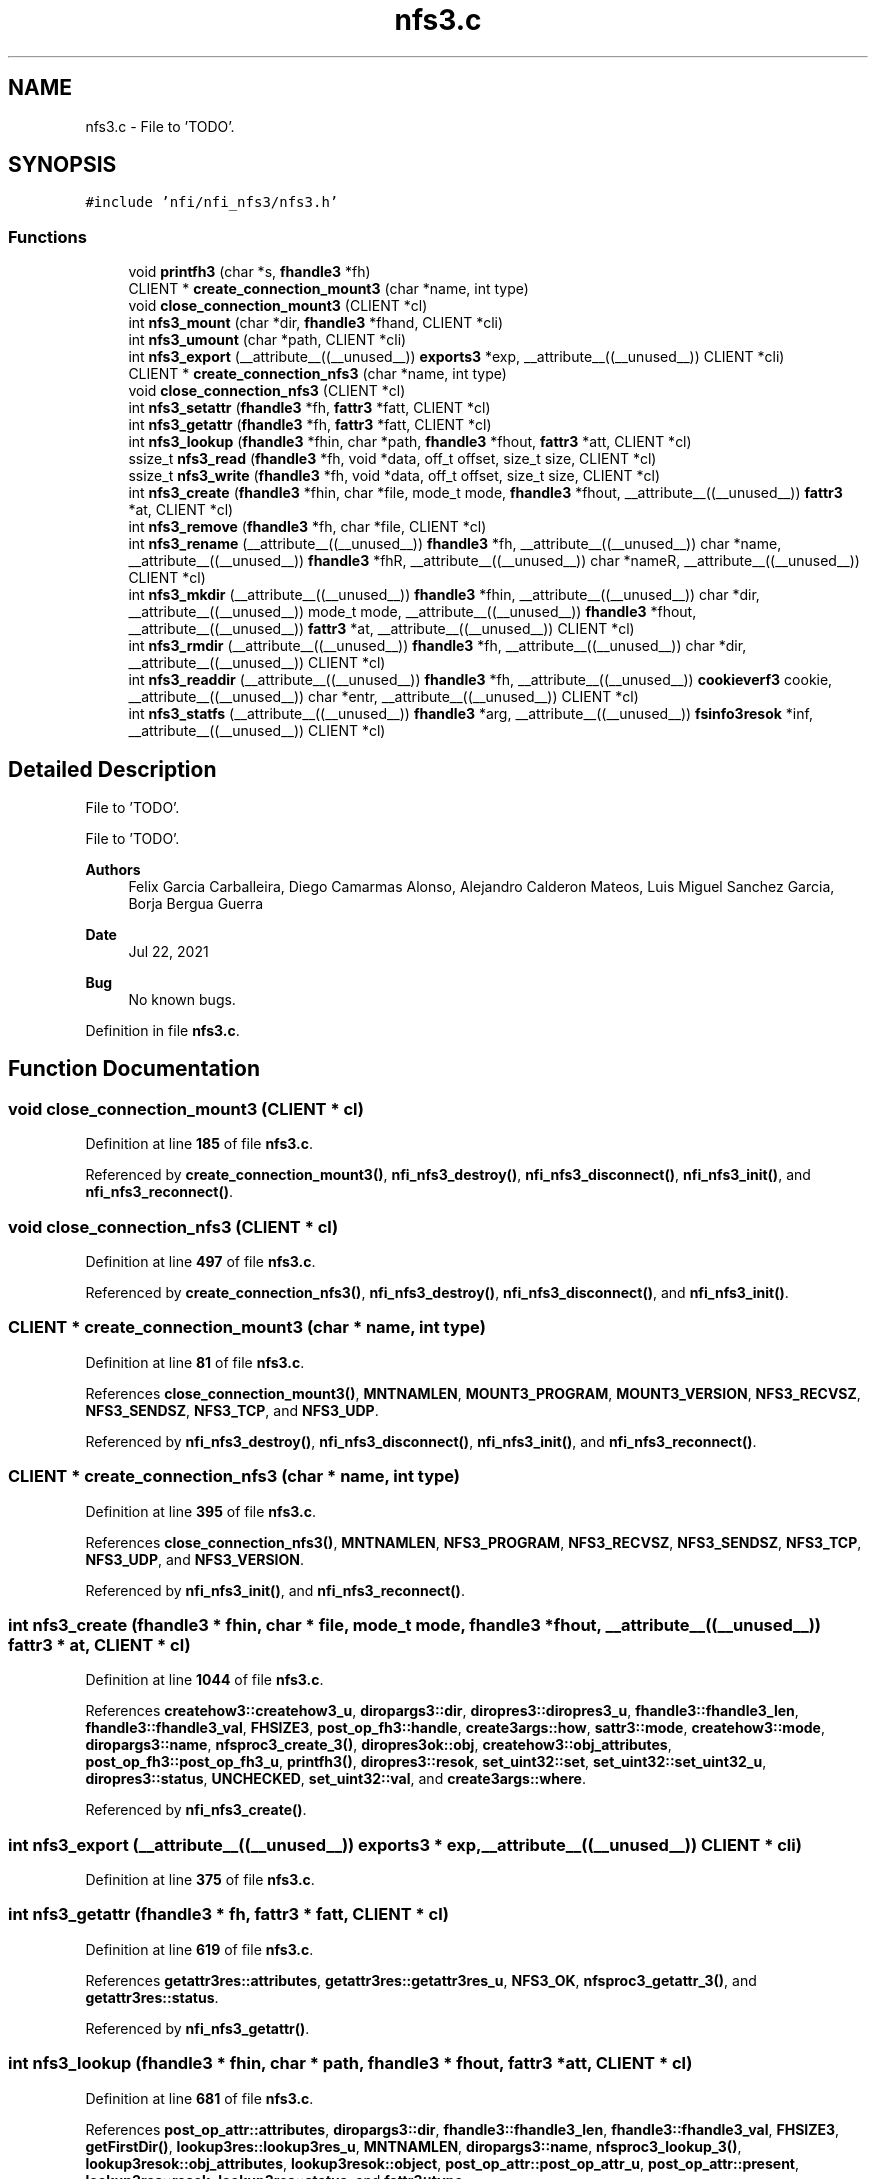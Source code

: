 .TH "nfs3.c" 3 "Wed May 24 2023" "Version Expand version 1.0r5" "Expand" \" -*- nroff -*-
.ad l
.nh
.SH NAME
nfs3.c \- File to 'TODO'\&.  

.SH SYNOPSIS
.br
.PP
\fC#include 'nfi/nfi_nfs3/nfs3\&.h'\fP
.br

.SS "Functions"

.in +1c
.ti -1c
.RI "void \fBprintfh3\fP (char *s, \fBfhandle3\fP *fh)"
.br
.ti -1c
.RI "CLIENT * \fBcreate_connection_mount3\fP (char *name, int type)"
.br
.ti -1c
.RI "void \fBclose_connection_mount3\fP (CLIENT *cl)"
.br
.ti -1c
.RI "int \fBnfs3_mount\fP (char *dir, \fBfhandle3\fP *fhand, CLIENT *cli)"
.br
.ti -1c
.RI "int \fBnfs3_umount\fP (char *path, CLIENT *cli)"
.br
.ti -1c
.RI "int \fBnfs3_export\fP (__attribute__((__unused__)) \fBexports3\fP *exp, __attribute__((__unused__)) CLIENT *cli)"
.br
.ti -1c
.RI "CLIENT * \fBcreate_connection_nfs3\fP (char *name, int type)"
.br
.ti -1c
.RI "void \fBclose_connection_nfs3\fP (CLIENT *cl)"
.br
.ti -1c
.RI "int \fBnfs3_setattr\fP (\fBfhandle3\fP *fh, \fBfattr3\fP *fatt, CLIENT *cl)"
.br
.ti -1c
.RI "int \fBnfs3_getattr\fP (\fBfhandle3\fP *fh, \fBfattr3\fP *fatt, CLIENT *cl)"
.br
.ti -1c
.RI "int \fBnfs3_lookup\fP (\fBfhandle3\fP *fhin, char *path, \fBfhandle3\fP *fhout, \fBfattr3\fP *att, CLIENT *cl)"
.br
.ti -1c
.RI "ssize_t \fBnfs3_read\fP (\fBfhandle3\fP *fh, void *data, off_t offset, size_t size, CLIENT *cl)"
.br
.ti -1c
.RI "ssize_t \fBnfs3_write\fP (\fBfhandle3\fP *fh, void *data, off_t offset, size_t size, CLIENT *cl)"
.br
.ti -1c
.RI "int \fBnfs3_create\fP (\fBfhandle3\fP *fhin, char *file, mode_t mode, \fBfhandle3\fP *fhout, __attribute__((__unused__)) \fBfattr3\fP *at, CLIENT *cl)"
.br
.ti -1c
.RI "int \fBnfs3_remove\fP (\fBfhandle3\fP *fh, char *file, CLIENT *cl)"
.br
.ti -1c
.RI "int \fBnfs3_rename\fP (__attribute__((__unused__)) \fBfhandle3\fP *fh, __attribute__((__unused__)) char *name, __attribute__((__unused__)) \fBfhandle3\fP *fhR, __attribute__((__unused__)) char *nameR, __attribute__((__unused__)) CLIENT *cl)"
.br
.ti -1c
.RI "int \fBnfs3_mkdir\fP (__attribute__((__unused__)) \fBfhandle3\fP *fhin, __attribute__((__unused__)) char *dir, __attribute__((__unused__)) mode_t mode, __attribute__((__unused__)) \fBfhandle3\fP *fhout, __attribute__((__unused__)) \fBfattr3\fP *at, __attribute__((__unused__)) CLIENT *cl)"
.br
.ti -1c
.RI "int \fBnfs3_rmdir\fP (__attribute__((__unused__)) \fBfhandle3\fP *fh, __attribute__((__unused__)) char *dir, __attribute__((__unused__)) CLIENT *cl)"
.br
.ti -1c
.RI "int \fBnfs3_readdir\fP (__attribute__((__unused__)) \fBfhandle3\fP *fh, __attribute__((__unused__)) \fBcookieverf3\fP cookie, __attribute__((__unused__)) char *entr, __attribute__((__unused__)) CLIENT *cl)"
.br
.ti -1c
.RI "int \fBnfs3_statfs\fP (__attribute__((__unused__)) \fBfhandle3\fP *arg, __attribute__((__unused__)) \fBfsinfo3resok\fP *inf, __attribute__((__unused__)) CLIENT *cl)"
.br
.in -1c
.SH "Detailed Description"
.PP 
File to 'TODO'\&. 

File to 'TODO'\&.
.PP
\fBAuthors\fP
.RS 4
Felix Garcia Carballeira, Diego Camarmas Alonso, Alejandro Calderon Mateos, Luis Miguel Sanchez Garcia, Borja Bergua Guerra 
.RE
.PP
\fBDate\fP
.RS 4
Jul 22, 2021 
.RE
.PP
\fBBug\fP
.RS 4
No known bugs\&. 
.RE
.PP

.PP
Definition in file \fBnfs3\&.c\fP\&.
.SH "Function Documentation"
.PP 
.SS "void close_connection_mount3 (CLIENT * cl)"

.PP
Definition at line \fB185\fP of file \fBnfs3\&.c\fP\&.
.PP
Referenced by \fBcreate_connection_mount3()\fP, \fBnfi_nfs3_destroy()\fP, \fBnfi_nfs3_disconnect()\fP, \fBnfi_nfs3_init()\fP, and \fBnfi_nfs3_reconnect()\fP\&.
.SS "void close_connection_nfs3 (CLIENT * cl)"

.PP
Definition at line \fB497\fP of file \fBnfs3\&.c\fP\&.
.PP
Referenced by \fBcreate_connection_nfs3()\fP, \fBnfi_nfs3_destroy()\fP, \fBnfi_nfs3_disconnect()\fP, and \fBnfi_nfs3_init()\fP\&.
.SS "CLIENT * create_connection_mount3 (char * name, int type)"

.PP
Definition at line \fB81\fP of file \fBnfs3\&.c\fP\&.
.PP
References \fBclose_connection_mount3()\fP, \fBMNTNAMLEN\fP, \fBMOUNT3_PROGRAM\fP, \fBMOUNT3_VERSION\fP, \fBNFS3_RECVSZ\fP, \fBNFS3_SENDSZ\fP, \fBNFS3_TCP\fP, and \fBNFS3_UDP\fP\&.
.PP
Referenced by \fBnfi_nfs3_destroy()\fP, \fBnfi_nfs3_disconnect()\fP, \fBnfi_nfs3_init()\fP, and \fBnfi_nfs3_reconnect()\fP\&.
.SS "CLIENT * create_connection_nfs3 (char * name, int type)"

.PP
Definition at line \fB395\fP of file \fBnfs3\&.c\fP\&.
.PP
References \fBclose_connection_nfs3()\fP, \fBMNTNAMLEN\fP, \fBNFS3_PROGRAM\fP, \fBNFS3_RECVSZ\fP, \fBNFS3_SENDSZ\fP, \fBNFS3_TCP\fP, \fBNFS3_UDP\fP, and \fBNFS3_VERSION\fP\&.
.PP
Referenced by \fBnfi_nfs3_init()\fP, and \fBnfi_nfs3_reconnect()\fP\&.
.SS "int nfs3_create (\fBfhandle3\fP * fhin, char * file, mode_t mode, \fBfhandle3\fP * fhout, __attribute__((__unused__)) \fBfattr3\fP * at, CLIENT * cl)"

.PP
Definition at line \fB1044\fP of file \fBnfs3\&.c\fP\&.
.PP
References \fBcreatehow3::createhow3_u\fP, \fBdiropargs3::dir\fP, \fBdiropres3::diropres3_u\fP, \fBfhandle3::fhandle3_len\fP, \fBfhandle3::fhandle3_val\fP, \fBFHSIZE3\fP, \fBpost_op_fh3::handle\fP, \fBcreate3args::how\fP, \fBsattr3::mode\fP, \fBcreatehow3::mode\fP, \fBdiropargs3::name\fP, \fBnfsproc3_create_3()\fP, \fBdiropres3ok::obj\fP, \fBcreatehow3::obj_attributes\fP, \fBpost_op_fh3::post_op_fh3_u\fP, \fBprintfh3()\fP, \fBdiropres3::resok\fP, \fBset_uint32::set\fP, \fBset_uint32::set_uint32_u\fP, \fBdiropres3::status\fP, \fBUNCHECKED\fP, \fBset_uint32::val\fP, and \fBcreate3args::where\fP\&.
.PP
Referenced by \fBnfi_nfs3_create()\fP\&.
.SS "int nfs3_export (__attribute__((__unused__)) \fBexports3\fP * exp, __attribute__((__unused__)) CLIENT * cli)"

.PP
Definition at line \fB375\fP of file \fBnfs3\&.c\fP\&.
.SS "int nfs3_getattr (\fBfhandle3\fP * fh, \fBfattr3\fP * fatt, CLIENT * cl)"

.PP
Definition at line \fB619\fP of file \fBnfs3\&.c\fP\&.
.PP
References \fBgetattr3res::attributes\fP, \fBgetattr3res::getattr3res_u\fP, \fBNFS3_OK\fP, \fBnfsproc3_getattr_3()\fP, and \fBgetattr3res::status\fP\&.
.PP
Referenced by \fBnfi_nfs3_getattr()\fP\&.
.SS "int nfs3_lookup (\fBfhandle3\fP * fhin, char * path, \fBfhandle3\fP * fhout, \fBfattr3\fP * att, CLIENT * cl)"

.PP
Definition at line \fB681\fP of file \fBnfs3\&.c\fP\&.
.PP
References \fBpost_op_attr::attributes\fP, \fBdiropargs3::dir\fP, \fBfhandle3::fhandle3_len\fP, \fBfhandle3::fhandle3_val\fP, \fBFHSIZE3\fP, \fBgetFirstDir()\fP, \fBlookup3res::lookup3res_u\fP, \fBMNTNAMLEN\fP, \fBdiropargs3::name\fP, \fBnfsproc3_lookup_3()\fP, \fBlookup3resok::obj_attributes\fP, \fBlookup3resok::object\fP, \fBpost_op_attr::post_op_attr_u\fP, \fBpost_op_attr::present\fP, \fBlookup3res::resok\fP, \fBlookup3res::status\fP, and \fBfattr3::type\fP\&.
.PP
Referenced by \fBnfi_nfs3_create()\fP, \fBnfi_nfs3_mkdir()\fP, \fBnfi_nfs3_remove()\fP, \fBnfi_nfs3_rmdir()\fP, and \fBnfs3_open()\fP\&.
.SS "int nfs3_mkdir (__attribute__((__unused__)) \fBfhandle3\fP * fhin, __attribute__((__unused__)) char * dir, __attribute__((__unused__)) mode_t mode, __attribute__((__unused__)) \fBfhandle3\fP * fhout, __attribute__((__unused__)) \fBfattr3\fP * at, __attribute__((__unused__)) CLIENT * cl)"

.PP
Definition at line \fB1232\fP of file \fBnfs3\&.c\fP\&.
.PP
Referenced by \fBnfi_nfs3_mkdir()\fP\&.
.SS "int nfs3_mount (char * dir, \fBfhandle3\fP * fhand, CLIENT * cli)"

.PP
Definition at line \fB228\fP of file \fBnfs3\&.c\fP\&.
.PP
References \fBmountres3_ok::auth_flavors\fP, \fBmountres3_ok::auth_flavors_len\fP, \fBmountres3_ok::auth_flavors_val\fP, \fBmountres3_ok::fhandle\fP, \fBfhandle3::fhandle3_len\fP, \fBfhandle3::fhandle3_val\fP, \fBmountres3::fhs_status\fP, \fBFHSIZE3\fP, \fBmountres3::mountinfo\fP, \fBmountproc3_mnt_3()\fP, and \fBmountres3::mountres3_u\fP\&.
.PP
Referenced by \fBnfi_nfs3_init()\fP, and \fBnfi_nfs3_reconnect()\fP\&.
.SS "ssize_t nfs3_read (\fBfhandle3\fP * fh, void * data, off_t offset, size_t size, CLIENT * cl)"

.PP
Definition at line \fB819\fP of file \fBnfs3\&.c\fP\&.
.PP
References \fBread3args::count\fP, \fBread3resok::data\fP, \fBread3resok::data_len\fP, \fBread3resok::data_val\fP, \fBfhandle3::fhandle3_len\fP, \fBfhandle3::fhandle3_val\fP, \fBread3args::file\fP, \fBMAXDATA3\fP, \fBnfsproc3_read_3()\fP, \fBread3args::offset\fP, \fBread3res::read3res_u\fP, \fBread3res::resok\fP, and \fBread3res::status\fP\&.
.PP
Referenced by \fBnfi_nfs3_read()\fP\&.
.SS "int nfs3_readdir (__attribute__((__unused__)) \fBfhandle3\fP * fh, __attribute__((__unused__)) \fBcookieverf3\fP cookie, __attribute__((__unused__)) char * entr, __attribute__((__unused__)) CLIENT * cl)"

.PP
Definition at line \fB1285\fP of file \fBnfs3\&.c\fP\&.
.PP
Referenced by \fBnfi_nfs3_readdir()\fP\&.
.SS "int nfs3_remove (\fBfhandle3\fP * fh, char * file, CLIENT * cl)"

.PP
Definition at line \fB1139\fP of file \fBnfs3\&.c\fP\&.
.PP
References \fBdiropargs3::dir\fP, \fBfhandle3::fhandle3_len\fP, \fBfhandle3::fhandle3_val\fP, \fBdiropargs3::name\fP, \fBnfsproc3_remove_3()\fP, and \fBwccstat3::status\fP\&.
.PP
Referenced by \fBnfi_nfs3_remove()\fP\&.
.SS "int nfs3_rename (__attribute__((__unused__)) \fBfhandle3\fP * fh, __attribute__((__unused__)) char * name, __attribute__((__unused__)) \fBfhandle3\fP * fhR, __attribute__((__unused__)) char * nameR, __attribute__((__unused__)) CLIENT * cl)"

.PP
Definition at line \fB1205\fP of file \fBnfs3\&.c\fP\&.
.SS "int nfs3_rmdir (__attribute__((__unused__)) \fBfhandle3\fP * fh, __attribute__((__unused__)) char * dir, __attribute__((__unused__)) CLIENT * cl)"

.PP
Definition at line \fB1253\fP of file \fBnfs3\&.c\fP\&.
.PP
Referenced by \fBnfi_nfs3_rmdir()\fP\&.
.SS "int nfs3_setattr (\fBfhandle3\fP * fh, \fBfattr3\fP * fatt, CLIENT * cl)"

.PP
Definition at line \fB560\fP of file \fBnfs3\&.c\fP\&.
.PP
References \fBfattr3::atime\fP, \fBsattr3::atime\fP, \fBfattr3::gid\fP, \fBsattr3::gid\fP, \fBfattr3::mode\fP, \fBsattr3::mode\fP, \fBfattr3::mtime\fP, \fBsattr3::mtime\fP, \fBsetattr3args::new_attributes\fP, \fBNFS3_FHSIZE\fP, \fBNFS3_OK\fP, \fBnfsproc3_setattr_3()\fP, \fBsetattr3args::object\fP, \fBset_time::set_time_u\fP, \fBset_uint32::set_uint32_u\fP, \fBset_uint64::set_uint64_u\fP, \fBfattr3::size\fP, \fBsattr3::size\fP, \fBwccstat3::status\fP, \fBset_time::time\fP, \fBfattr3::uid\fP, \fBsattr3::uid\fP, \fBset_uint32::val\fP, and \fBset_uint64::val\fP\&.
.PP
Referenced by \fBnfi_nfs3_setattr()\fP\&.
.SS "int nfs3_statfs (__attribute__((__unused__)) \fBfhandle3\fP * arg, __attribute__((__unused__)) \fBfsinfo3resok\fP * inf, __attribute__((__unused__)) CLIENT * cl)"

.PP
Definition at line \fB1306\fP of file \fBnfs3\&.c\fP\&.
.PP
Referenced by \fBnfi_nfs3_statfs()\fP\&.
.SS "int nfs3_umount (char * path, CLIENT * cli)"

.PP
Definition at line \fB325\fP of file \fBnfs3\&.c\fP\&.
.PP
References \fBmountproc3_umnt_3()\fP\&.
.PP
Referenced by \fBnfi_nfs3_destroy()\fP, and \fBnfi_nfs3_disconnect()\fP\&.
.SS "ssize_t nfs3_write (\fBfhandle3\fP * fh, void * data, off_t offset, size_t size, CLIENT * cl)"

.PP
Definition at line \fB934\fP of file \fBnfs3\&.c\fP\&.
.PP
References \fBwrite3args::count\fP, \fBwrite3args::data\fP, \fBwrite3args::data_len\fP, \fBDATA_SYNC\fP, \fBwrite3args::data_val\fP, \fBfhandle3::fhandle3_len\fP, \fBfhandle3::fhandle3_val\fP, \fBwrite3args::file\fP, \fBFILE_SYNC\fP, \fBMAXDATA3\fP, \fBnfsproc3_write_3()\fP, \fBwrite3args::offset\fP, \fBprintfh3()\fP, \fBwrite3args::stable\fP, \fBwrite3res::status\fP, and \fBUNSTABLE\fP\&.
.PP
Referenced by \fBnfi_nfs3_write()\fP\&.
.SS "void printfh3 (char * s, \fBfhandle3\fP * fh)"

.PP
Definition at line \fB43\fP of file \fBnfs3\&.c\fP\&.
.PP
References \fBfhandle3::fhandle3_val\fP, and \fBFHSIZE3\fP\&.
.PP
Referenced by \fBnfs3_create()\fP, and \fBnfs3_write()\fP\&.
.SH "Author"
.PP 
Generated automatically by Doxygen for Expand from the source code\&.
